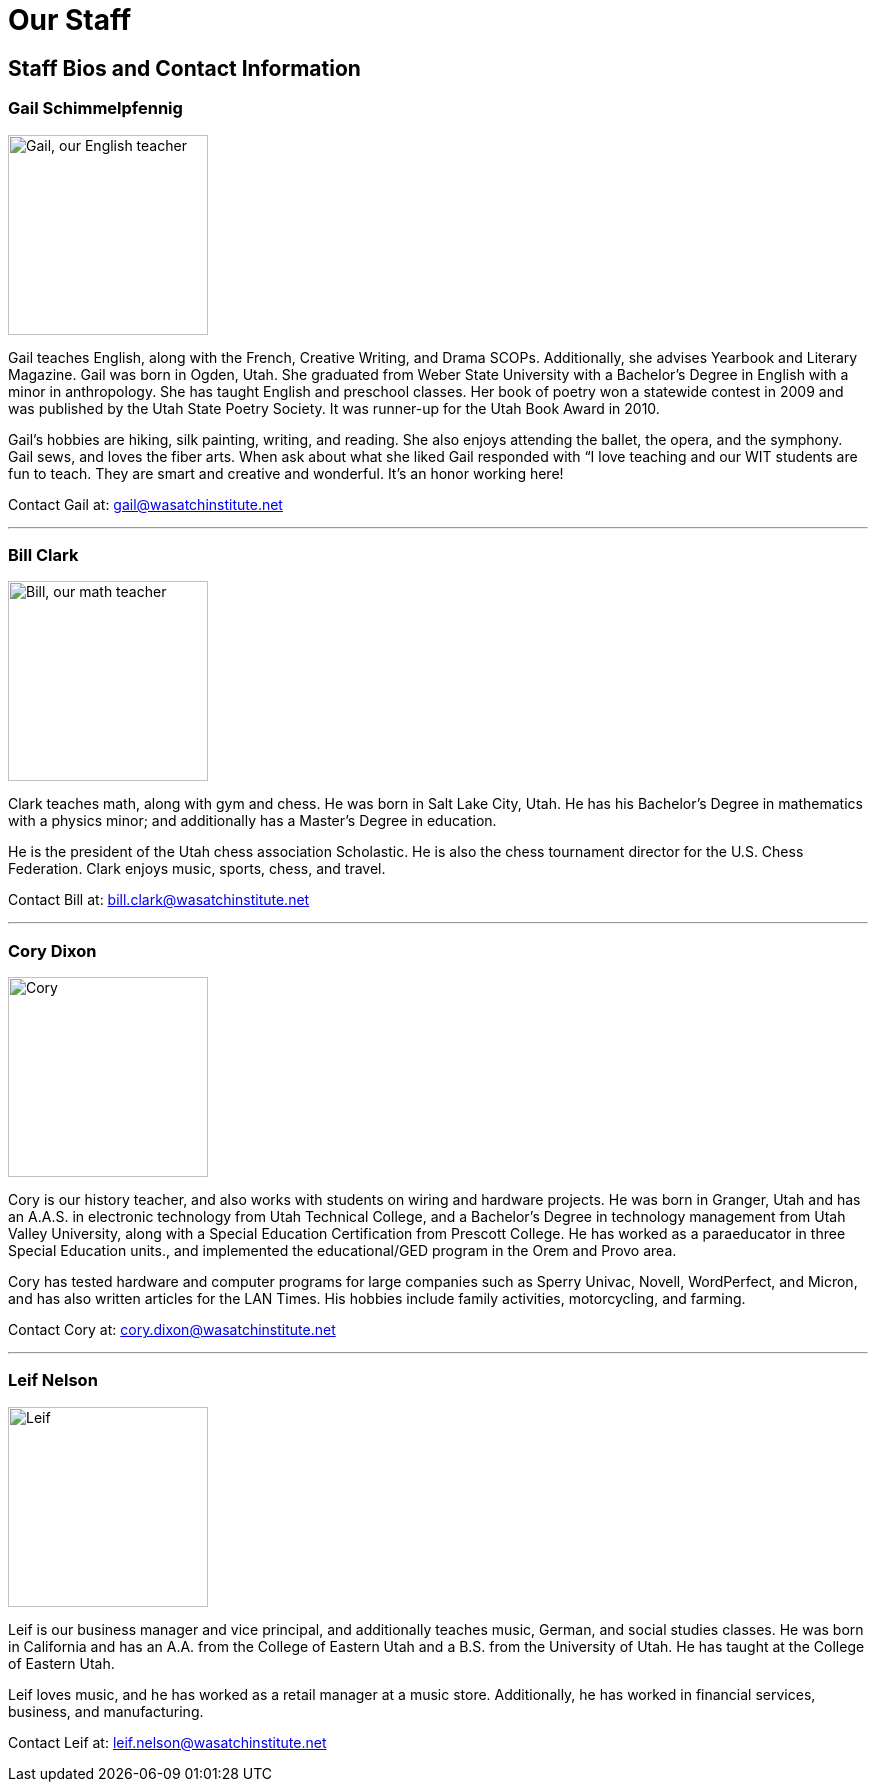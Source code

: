 = Our Staff

== Staff Bios and Contact Information

=== Gail Schimmelpfennig
image::Gail.jpg["Gail, our English teacher", 200,float="right",align="right"]
Gail teaches English, along with the French, Creative Writing, and Drama SCOPs. Additionally, she advises Yearbook and Literary Magazine. Gail was born in Ogden, Utah. She graduated from Weber State University with a Bachelor’s Degree in English with a minor in anthropology. She has taught English and preschool classes. Her book of poetry won a statewide contest in 2009 and was published by the Utah State Poetry Society. It was runner-up for the Utah Book Award in 2010. 

Gail’s hobbies are hiking, silk painting, writing, and reading. She also enjoys attending the ballet, the opera, and the symphony. Gail sews, and loves the fiber arts. When ask about what she liked Gail responded with “I love teaching and our WIT students are fun to teach. They are smart and creative and wonderful. It’s an honor working here!

Contact Gail at: gail@wasatchinstitute.net

'''

=== Bill Clark
image::Bill.jpg["Bill, our math teacher", 200,float="left",align="left"]
Clark teaches math, along with gym and chess. He was born in Salt Lake City, Utah. He has his Bachelor’s Degree in mathematics with a physics minor; and additionally has a Master’s Degree in education. 

He is the president of the Utah chess association Scholastic. He is also the chess tournament director for the U.S. Chess Federation. Clark enjoys music, sports, chess, and travel.

Contact Bill at: bill.clark@wasatchinstitute.net

'''

=== Cory Dixon
image::Cory.jpg["Cory", 200,float="right",align="right"]
Cory is our history teacher, and also works with students on wiring and hardware projects. He was born in Granger, Utah and has an A.A.S. in electronic technology from Utah Technical College, and a Bachelor’s Degree in technology management from Utah Valley University, along with a Special Education Certification from Prescott College. He has worked as a paraeducator in three Special Education units., and implemented the educational/GED program in the Orem and Provo area. 

Cory has tested hardware and computer programs for large companies such as Sperry Univac, Novell, WordPerfect, and Micron, and has also written articles for the LAN Times. His hobbies include family activities, motorcycling, and farming.

Contact Cory at: cory.dixon@wasatchinstitute.net 

'''

=== Leif Nelson
image::Leif.jpg["Leif", 200,float="left",align="left"]
Leif is our business manager and vice principal, and additionally teaches music, German, and social studies classes. He was born in California and has an A.A. from the College of Eastern Utah and a B.S. from the University of Utah. He has taught at the College of Eastern Utah. 

Leif loves music, and he has worked as a retail manager at a music store. Additionally, he has worked in financial services, business, and manufacturing.

Contact Leif at: leif.nelson@wasatchinstitute.net